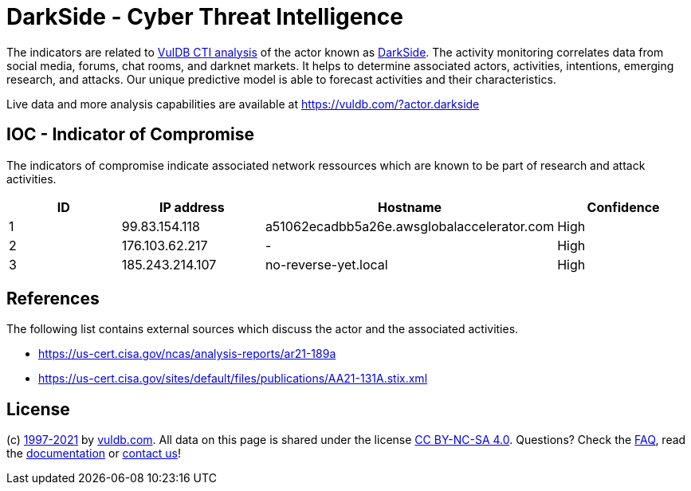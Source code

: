 = DarkSide - Cyber Threat Intelligence

The indicators are related to https://vuldb.com/?doc.cti[VulDB CTI analysis] of the actor known as https://vuldb.com/?actor.darkside[DarkSide]. The activity monitoring correlates data from social media, forums, chat rooms, and darknet markets. It helps to determine associated actors, activities, intentions, emerging research, and attacks. Our unique predictive model is able to forecast activities and their characteristics.

Live data and more analysis capabilities are available at https://vuldb.com/?actor.darkside

== IOC - Indicator of Compromise

The indicators of compromise indicate associated network ressources which are known to be part of research and attack activities.

[options="header"]
|========================================
|ID|IP address|Hostname|Confidence
|1|99.83.154.118|a51062ecadbb5a26e.awsglobalaccelerator.com|High
|2|176.103.62.217|-|High
|3|185.243.214.107|no-reverse-yet.local|High
|========================================

== References

The following list contains external sources which discuss the actor and the associated activities.

* https://us-cert.cisa.gov/ncas/analysis-reports/ar21-189a
* https://us-cert.cisa.gov/sites/default/files/publications/AA21-131A.stix.xml

== License

(c) https://vuldb.com/?doc.changelog[1997-2021] by https://vuldb.com/?doc.about[vuldb.com]. All data on this page is shared under the license https://creativecommons.org/licenses/by-nc-sa/4.0/[CC BY-NC-SA 4.0]. Questions? Check the https://vuldb.com/?doc.faq[FAQ], read the https://vuldb.com/?doc[documentation] or https://vuldb.com/?contact[contact us]!
